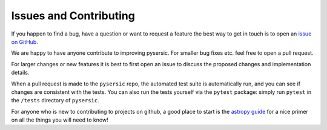 Issues and Contributing
=======================

If you happen to find a bug, have a question or want to request a feature the best way to get in touch is to open an `issue on GitHub <https://github.com/pysersic/pysersic/issues>`_.

We are happy to have anyone contribute to improving pysersic. For smaller bug fixes etc. feel free to open a pull request. 

For larger changes or new features it is best to first open an issue to discuss the proposed changes and implementation details. 

When a pull request is made to the ``pysersic`` repo, the automated test suite is automatically run, and you can see if changes are consistent with the tests. You can also run the tests yourself via the ``pytest`` package: simply run ``pytest`` in the ``/tests`` directory of ``pysersic``. 

For anyone who is new to contributing to projects on github, a good place to start is the `astropy guide <https://docs.astropy.org/en/stable/development/workflow/development_workflow.html>`_ for a nice primer on all the things you will need to know!